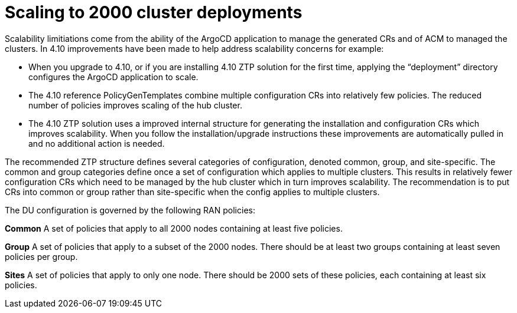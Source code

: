 // Module included in the following assemblies:
//
// *scalability_and_performance/ztp-deploying-disconnected.adoc

:_content-type: CONCEPT
[id="ztp-scaling-to-2000-cluster-deployments_{context}"]
= Scaling to 2000 cluster deployments

Scalability limitiations come from the ability of the ArgoCD application to manage the generated CRs and of ACM to managed the clusters.
In 4.10 improvements have been made to help address scalability concerns for example: 

* When you upgrade to 4.10, or if you are installing 4.10 ZTP solution for the first time, applying the “deployment” directory configures the ArgoCD application to scale.
* The 4.10 reference PolicyGenTemplates combine multiple configuration CRs into relatively few policies. The reduced number of policies improves scaling of the hub cluster.
* The 4.10 ZTP solution uses a improved internal structure for generating the installation and configuration CRs which improves scalability. When you follow the installation/upgrade instructions these improvements are automatically pulled in and no additional action is needed.

The recommended ZTP structure defines several categories of configuration, denoted common, group, and site-specific. The common and group categories define once a set of configuration which applies to multiple clusters. This results in relatively fewer configuration CRs which need to be managed by the hub cluster which in turn improves scalability.
The recommendation is to put CRs into common or group rather than site-specific when the config applies to multiple clusters.

The DU configuration is governed by the following RAN policies: 

**Common** 
A set of policies that apply to all 2000 nodes containing at least five policies.

**Group**
 A set of policies that apply to a subset of the 2000 nodes. There should be at least two groups containing at least seven policies per group.

**Sites**
A set of policies that apply to only one node. There should be 2000 sets of these policies, each containing at least six policies.



